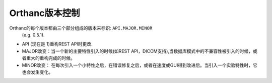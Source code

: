 Orthanc版本控制
==================

Orthanc的每个版本都由三个部分组成的版本来标识: ``API.MAJOR.MINOR``
 (e.g. 0.5.1).

* API (现在是 1)重构REST API时更改.
* MAJOR改变：当一个新的主要特性引入的时候(如REST API，DICOM支持),当数据库模式中的不兼容性被引入的时候，或者重大的重构完成的时候。
* MINOR改变： 在每次引入一个小特性之后，在错误修复之后，或者在速度或GUI得到改进后。当引入一个实验特性时，它也会发生变化。
